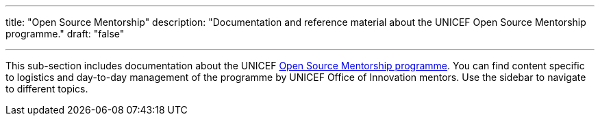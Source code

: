 ---
title: "Open Source Mentorship"
description: "Documentation and reference material about the UNICEF Open Source Mentorship programme."
draft: "false"

---

This sub-section includes documentation about the UNICEF link:++{{< relref "overview" >}}++[Open Source Mentorship programme].
You can find content specific to logistics and day-to-day management of the programme by UNICEF Office of Innovation mentors.
Use the sidebar to navigate to different topics.
